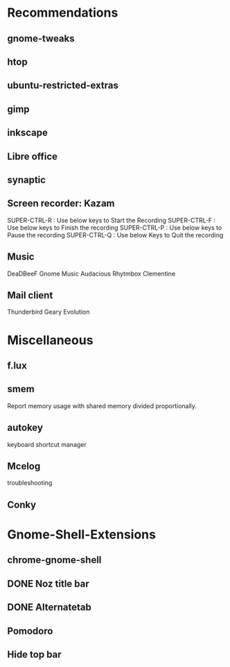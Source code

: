 * Recommendations 
** gnome-tweaks
** htop
** ubuntu-restricted-extras
** gimp
** inkscape
** Libre office
** synaptic
** Screen recorder: Kazam
SUPER-CTRL-R : Use below keys to Start the Recording
SUPER-CTRL-F : Use below keys to Finish the recording
SUPER-CTRL-P : Use below keys to Pause the recording
SUPER-CTRL-Q : Use below Keys to Quit the recording

** Music
  DeaDBeeF
  Gnome Music
  Audacious
  Rhytmbox
  Clementine
** Mail client
  Thunderbird
  Geary
  Evolution


* Miscellaneous
** f.lux
** smem
   Report memory usage with shared memory divided proportionally. 
** autokey
keyboard shortcut manager
** Mcelog 
troubleshooting
  
** Conky



* Gnome-Shell-Extensions
** chrome-gnome-shell
** DONE Noz title bar
** DONE Alternatetab
** Pomodoro
** Hide top bar
